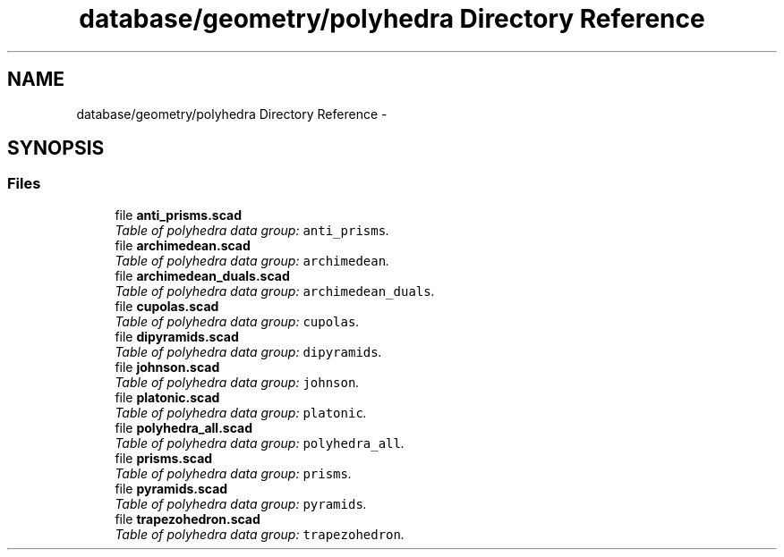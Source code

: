 .TH "database/geometry/polyhedra Directory Reference" 3 "Fri Apr 7 2017" "Version v0.6.1" "omdl" \" -*- nroff -*-
.ad l
.nh
.SH NAME
database/geometry/polyhedra Directory Reference \- 
.SH SYNOPSIS
.br
.PP
.SS "Files"

.in +1c
.ti -1c
.RI "file \fBanti_prisms\&.scad\fP"
.br
.RI "\fITable of polyhedra data group: \fCanti_prisms\fP\&. \fP"
.ti -1c
.RI "file \fBarchimedean\&.scad\fP"
.br
.RI "\fITable of polyhedra data group: \fCarchimedean\fP\&. \fP"
.ti -1c
.RI "file \fBarchimedean_duals\&.scad\fP"
.br
.RI "\fITable of polyhedra data group: \fCarchimedean_duals\fP\&. \fP"
.ti -1c
.RI "file \fBcupolas\&.scad\fP"
.br
.RI "\fITable of polyhedra data group: \fCcupolas\fP\&. \fP"
.ti -1c
.RI "file \fBdipyramids\&.scad\fP"
.br
.RI "\fITable of polyhedra data group: \fCdipyramids\fP\&. \fP"
.ti -1c
.RI "file \fBjohnson\&.scad\fP"
.br
.RI "\fITable of polyhedra data group: \fCjohnson\fP\&. \fP"
.ti -1c
.RI "file \fBplatonic\&.scad\fP"
.br
.RI "\fITable of polyhedra data group: \fCplatonic\fP\&. \fP"
.ti -1c
.RI "file \fBpolyhedra_all\&.scad\fP"
.br
.RI "\fITable of polyhedra data group: \fCpolyhedra_all\fP\&. \fP"
.ti -1c
.RI "file \fBprisms\&.scad\fP"
.br
.RI "\fITable of polyhedra data group: \fCprisms\fP\&. \fP"
.ti -1c
.RI "file \fBpyramids\&.scad\fP"
.br
.RI "\fITable of polyhedra data group: \fCpyramids\fP\&. \fP"
.ti -1c
.RI "file \fBtrapezohedron\&.scad\fP"
.br
.RI "\fITable of polyhedra data group: \fCtrapezohedron\fP\&. \fP"
.in -1c
